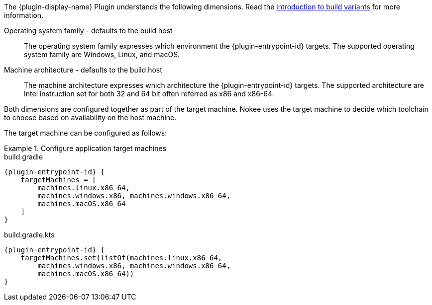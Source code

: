 :jbake-version: 0.4.0
:toc:
:toclevels: 1
:toc-title: Contents
:icons: font
:idprefix:
:jbake-status: published
:encoding: utf-8
:lang: en-US
:sectanchors: true
:sectlinks: true
:linkattrs: true
:gradle-user-manual: https://docs.gradle.org/6.2.1/userguide
:gradle-language-reference: https://docs.gradle.org/6.2.1/dsl
:gradle-api-reference: https://docs.gradle.org/6.2.1/javadoc
:gradle-guides: https://guides.gradle.org/
:includedir: .
//:plugin-display-name: C Application
//:plugin-entrypoint-id: application

The {plugin-display-name} Plugin understands the following dimensions.
Read the <<building-native-projects.adoc#sec:introducing-build-variants,introduction to build variants>> for more information.

// TODO: Add terminology for build host
// TODO: Add terminology for operating system family
Operating system family - defaults to the build host::
The operating system family expresses which environment the {plugin-entrypoint-id} targets.
The supported operating system family are Windows, Linux, and macOS.

// TODO: add terminology for machine architecture
Machine architecture - defaults to the build host::
The machine architecture expresses which architecture the {plugin-entrypoint-id} targets.
The supported architecture are Intel instruction set for both 32 and 64 bit often referred as x86 and x86-64.

Both dimensions are configured together as part of the target machine.
ifeval::["{plugin-entrypoint-id}" == "application"]
It expresses which machines the application expects to run.
endif::[]
Nokee uses the target machine to decide which toolchain to choose based on availability on the host machine.

The target machine can be configured as follows:

.Configure application target machines
====
[.multi-language-sample]
=====
.build.gradle
[source,groovy,subs=attributes+]
----
{plugin-entrypoint-id} {
    targetMachines = [
        machines.linux.x86_64,
        machines.windows.x86, machines.windows.x86_64,
        machines.macOS.x86_64
    ]
}
----
=====
[.multi-language-sample]
=====
.build.gradle.kts
[source,kotlin,subs=attributes+]
----
{plugin-entrypoint-id} {
    targetMachines.set(listOf(machines.linux.x86_64,
        machines.windows.x86, machines.windows.x86_64,
        machines.macOS.x86_64))
}
----
=====
====

